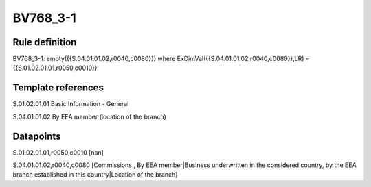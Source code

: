 =========
BV768_3-1
=========

Rule definition
---------------

BV768_3-1: empty({{S.04.01.01.02,r0040,c0080}}) where ExDimVal({{S.04.01.01.02,r0040,c0080}},LR) = {{S.01.02.01.01,r0050,c0010}}


Template references
-------------------

S.01.02.01.01 Basic Information - General

S.04.01.01.02 By EEA member (location of the branch)


Datapoints
----------

S.01.02.01.01,r0050,c0010 [nan]

S.04.01.01.02,r0040,c0080 [Commissions , By EEA member|Business underwritten in the considered country, by the EEA branch established in this country|Location of the branch]




